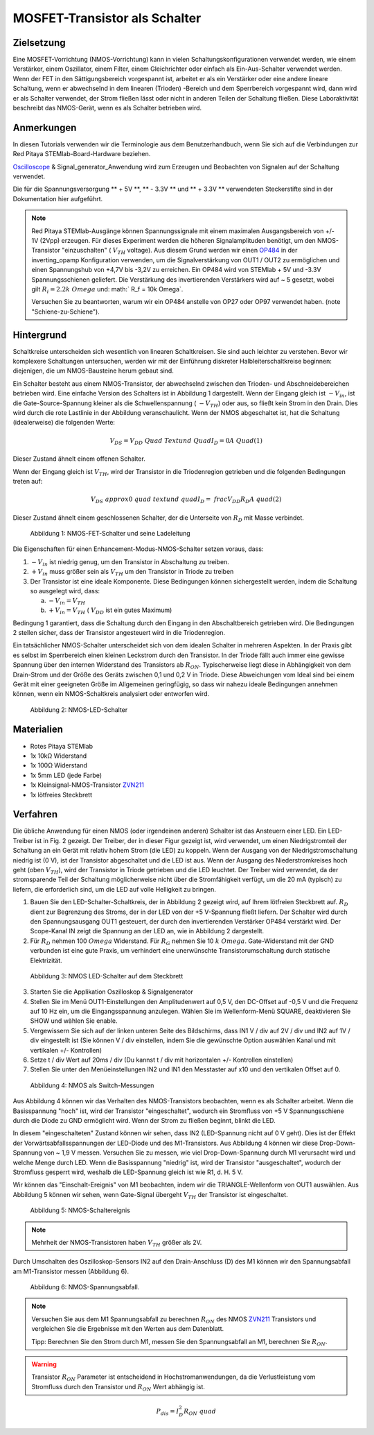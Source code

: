 MOSFET-Transistor als Schalter
==============================

Zielsetzung
-----------

Eine MOSFET-Vorrichtung (NMOS-Vorrichtung) kann in vielen
Schaltungskonfigurationen verwendet werden, wie einem Verstärker,
einem Oszillator, einem Filter, einem Gleichrichter oder einfach als
Ein-Aus-Schalter verwendet werden. Wenn der FET in den
Sättigungsbereich vorgespannt ist, arbeitet er als ein Verstärker oder
eine andere lineare Schaltung, wenn er abwechselnd in dem linearen
(Trioden) -Bereich und dem Sperrbereich vorgespannt wird, dann wird er
als Schalter verwendet, der Strom fließen lässt oder nicht in anderen
Teilen der Schaltung fließen. Diese Laboraktivität beschreibt das
NMOS-Gerät, wenn es als Schalter betrieben wird.


Anmerkungen
-----------

.. _hardware: http://redpitaya.readthedocs.io/en/latest/doc/developerGuide/125-10/top.html
.. _Oscilloscope: http://redpitaya.readthedocs.io/en/latest/doc/appsFeatures/apps-featured/oscSigGen/osc.html
.. _Signal: http://redpitaya.readthedocs.io/en/latest/doc/appsFeatures/apps-featured/oscSigGen/osc.html
.. _generator: http://redpitaya.readthedocs.io/en/latest/doc/appsFeatures/apps-featured/oscSigGen/osc.html
.. _here: http://redpitaya.readthedocs.io/en/latest/doc/developerGuide/125-14/extent.html#extension-connector-e2
.. _simple: http://red-pitaya-active-learning.readthedocs.io/en/latest/Activity20_DiodeRectifiers.html
.. _rectifier: http://red-pitaya-active-learning.readthedocs.io/en/latest/Activity20_DiodeRectifiers.html
.. _OP484: http://www.analog.com/media/en/technical-documentation/data-sheets/OP184_284_484.pdf
.. _inverting: http://red-pitaya-active-learning.readthedocs.io/en/latest/Activity13_BasicOPAmpConfigurations.html#inverting-amplifier
.. _ZVN211: http://www.redrok.com/MOSFET_ZVN2110A_100V_320mA_4O_Vth2.4_TO-92_ELine.pdf


In diesen Tutorials verwenden wir die Terminologie aus dem
Benutzerhandbuch, wenn Sie sich auf die Verbindungen zur Red Pitaya
STEMlab-Board-Hardware beziehen.

Oscilloscope_ & Signal_generator_Anwendung wird zum Erzeugen und
Beobachten von Signalen auf der Schaltung verwendet.

Die für die Spannungsversorgung ** + 5V **, ** - 3.3V ** und ** + 3.3V
** verwendeten Steckerstifte sind in der Dokumentation hier
aufgeführt.


.. note::
   Red Pitaya STEMlab-Ausgänge können Spannungssignale mit einem
   maximalen Ausgangsbereich von +/- 1V (2Vpp) erzeugen. Für dieses
   Experiment werden die höheren Signalamplituden benötigt, um den
   NMOS-Transistor "einzuschalten" ( :math:`V_ {TH}` voltage). Aus
   diesem Grund werden wir einen OP484_ in der inverting_opamp
   Konfiguration verwenden, um die Signalverstärkung von OUT1 / OUT2
   zu ermöglichen und einen Spannungshub von +4,7V bis -3,2V zu
   erreichen. Ein OP484 wird von STEMlab + 5V und -3.3V
   Spannungsschienen geliefert. Die Verstärkung des invertierenden
   Verstärkers wird auf ~ 5 gesetzt, wobei gilt :math:`R_i = 2.2k \
   Omega` und: math:` R_f = 10k \ Omega`.
   
   Versuchen Sie zu beantworten, warum wir ein OP484 anstelle von OP27
   oder OP97 verwendet haben. (note "Schiene-zu-Schiene").
   

   
Hintergrund
-----------

Schaltkreise unterscheiden sich wesentlich von linearen
Schaltkreisen. Sie sind auch leichter zu verstehen. Bevor wir
komplexere Schaltungen untersuchen, werden wir mit der Einführung
diskreter Halbleiterschaltkreise beginnen: diejenigen, die um
NMOS-Bausteine ​​herum gebaut sind.


Ein Schalter besteht aus einem NMOS-Transistor, der abwechselnd
zwischen den Trioden- und Abschneidebereichen betrieben wird. Eine
einfache Version des Schalters ist in Abbildung 1 dargestellt. Wenn
der Eingang gleich ist :math:`-V_ {in}`, ist die Gate-Source-Spannung
kleiner als die Schwellenspannung ( :math:`-V_ {TH}`) oder aus, so
fließt kein Strom in den Drain. Dies wird durch die rote Lastlinie in
der Abbildung veranschaulicht. Wenn der NMOS abgeschaltet ist, hat die
Schaltung (idealerweise) die folgenden Werte:


.. math::
  
   V_ {DS} = V_ {DD} \ Quad \ Text {und} \ Quad I_D = 0 A \ Quad (1)


Dieser Zustand ähnelt einem offenen Schalter.

Wenn der Eingang gleich ist :math:`V_ {TH}`, wird der Transistor in
die Triodenregion getrieben und die folgenden Bedingungen treten auf:


.. math::

   V_ {DS} \ approx 0 \ quad \ text {und} \ quad I_D = \ frac {V_ {DD}} {R_D} A \ quad (2)

   
Dieser Zustand ähnelt einem geschlossenen Schalter, der die Unterseite
von :math:`R_D` mit Masse verbindet.


.. figure:: img/ Activity_25_Fig_1.png

   Abbildung 1: NMOS-FET-Schalter und seine Ladeleitung

   
Die Eigenschaften für einen Enhancement-Modus-NMOS-Schalter setzen
voraus, dass:


1. :math:`-V_ {in}` ist niedrig genug, um den Transistor in
   Abschaltung zu treiben.
   
2. :math:`+ V_ {in}` muss größer sein als :math:`V_ {TH}` um den
   Transistor in Triode zu treiben
   
3. Der Transistor ist eine ideale Komponente. Diese Bedingungen können
   sichergestellt werden, indem die Schaltung so ausgelegt wird, dass:
   

   a. :math:`-V_ {in} = V_ {TH}`
      
   b. :math:`+ V_ {in} = V_ {TH}` ( :math:`V_ {DD}` ist ein gutes
      Maximum)
      

Bedingung 1 garantiert, dass die Schaltung durch den Eingang in den
Abschaltbereich getrieben wird. Die Bedingungen 2 stellen sicher, dass
der Transistor angesteuert wird in die Triodenregion.

Ein tatsächlicher NMOS-Schalter unterscheidet sich von dem idealen
Schalter in mehreren Aspekten. In der Praxis gibt es selbst im
Sperrbereich einen kleinen Leckstrom durch den Transistor. In der
Triode fällt auch immer eine gewisse Spannung über den internen
Widerstand des Transistors ab :math:`R_ {ON}`. Typischerweise liegt
diese in Abhängigkeit von dem Drain-Strom und der Größe des Geräts
zwischen 0,1 und 0,2 V in Triode. Diese Abweichungen vom Ideal sind
bei einem Gerät mit einer geeigneten Größe im Allgemeinen geringfügig,
so dass wir nahezu ideale Bedingungen annehmen können, wenn ein
NMOS-Schaltkreis analysiert oder entworfen wird.


.. figure:: img/ Activity_25_Fig_2.png

   Abbildung 2: NMOS-LED-Schalter

   
Materialien
-----------

- Rotes Pitaya STEMlab
- 1x 10kΩ Widerstand
- 1x 100Ω Widerstand
- 1x 5mm LED (jede Farbe)
- 1x Kleinsignal-NMOS-Transistor ZVN211_
- 1x lötfreies Steckbrett

  
Verfahren
---------

Die übliche Anwendung für einen NMOS (oder irgendeinen anderen)
Schalter ist das Ansteuern einer LED. Ein LED-Treiber ist in Fig. 2
gezeigt. Der Treiber, der in dieser Figur gezeigt ist, wird verwendet,
um einen Niedrigstromteil der Schaltung an ein Gerät mit relativ hohem
Strom (die LED) zu koppeln. Wenn der Ausgang von der
Niedrigstromschaltung niedrig ist (0 V), ist der Transistor
abgeschaltet und die LED ist aus. Wenn der Ausgang des
Niederstromkreises hoch geht (oben :math:`V_ {TH}`), wird der
Transistor in Triode getrieben und die LED leuchtet. Der Treiber wird
verwendet, da der stromsparende Teil der Schaltung möglicherweise
nicht über die Stromfähigkeit verfügt, um die 20 mA (typisch) zu
liefern, die erforderlich sind, um die LED auf volle Helligkeit zu
bringen.



1. Bauen Sie den LED-Schalter-Schaltkreis, der in Abbildung 2 gezeigt
   wird, auf Ihrem lötfreien Steckbrett auf.  :math:`R_D` dient zur
   Begrenzung des Stroms, der in der LED von der +5 V-Spannung fließt
   liefern. Der Schalter wird durch den Spannungsausgang OUT1
   gesteuert, der durch den invertierenden Verstärker OP484 verstärkt
   wird. Der Scope-Kanal IN zeigt die Spannung an der LED an, wie in
   Abbildung 2 dargestellt.
   
2. Für :math:`R_D` nehmen 100 :math:`\ Omega` Widerstand. Für
   :math:`R_G` nehmen Sie 10 :math:`k \ Omega`. Gate-Widerstand mit
   der GND verbunden ist eine gute Praxis, um verhindert eine
   unerwünschte Transistorumschaltung durch statische
   Elektrizität.
	 

.. figure:: img/ Activity_25_Fig_3.png

   Abbildung 3: NMOS LED-Schalter auf dem Steckbrett

   
3. Starten Sie die Applikation Oszilloskop & Signalgenerator
   
4. Stellen Sie im Menü OUT1-Einstellungen den Amplitudenwert auf 0,5
   V, den DC-Offset auf -0,5 V und die Frequenz auf 10 Hz ein, um die
   Eingangsspannung anzulegen. Wählen Sie im Wellenform-Menü SQUARE,
   deaktivieren Sie SHOW und wählen Sie enable.
   
5. Vergewissern Sie sich auf der linken unteren Seite des Bildschirms,
   dass IN1 V / div auf 2V / div und IN2 auf 1V / div eingestellt ist
   (Sie können V / div einstellen, indem Sie die gewünschte Option
   auswählen   Kanal und mit vertikalen +/- Kontrollen)
   
6. Setze t / div Wert auf 20ms / div (Du kannst t / div mit
   horizontalen +/- Kontrollen einstellen)
   
7. Stellen Sie unter den Menüeinstellungen IN2 und IN1 den Messtaster
   auf x10 und den vertikalen Offset auf 0.
   

.. figure:: img/ Activity_25_Fig_4.png

   Abbildung 4: NMOS als Switch-Messungen

   
Aus Abbildung 4 können wir das Verhalten des NMOS-Transistors
beobachten, wenn es als Schalter arbeitet. Wenn die Basisspannung
"hoch" ist, wird der Transistor "eingeschaltet", wodurch ein
Stromfluss von +5 V Spannungsschiene durch die Diode zu GND ermöglicht
wird. Wenn der Strom zu fließen beginnt, blinkt die LED.

In diesem "eingeschalteten" Zustand können wir sehen, dass IN2
(LED-Spannung nicht auf 0 V geht). Dies ist der Effekt der
Vorwärtsabfallsspannungen der LED-Diode und des M1-Transistors. Aus
Abbildung 4 können wir diese Drop-Down-Spannung von ~ 1,9 V
messen. Versuchen Sie zu messen, wie viel Drop-Down-Spannung durch M1
verursacht wird und welche Menge durch LED. Wenn die Basisspannung
"niedrig" ist, wird der Transistor "ausgeschaltet", wodurch der
Stromfluss gesperrt wird, weshalb die LED-Spannung gleich ist wie
R1, d. H. 5 V.


Wir können das "Einschalt-Ereignis" von M1 beobachten, indem wir die
TRIANGLE-Wellenform von OUT1 auswählen. Aus Abbildung 5 können wir
sehen, wenn Gate-Signal übergeht :math:`V_ {TH}` der Transistor ist
eingeschaltet.


.. figure:: img/ Activity_25_Fig_5.png

   Abbildung 5: NMOS-Schaltereignis

   
.. note::
   Mehrheit der NMOS-Transistoren haben :math:`V_ {TH}` größer als 2V.

   
Durch Umschalten des Oszilloskop-Sensors IN2 auf den
Drain-Anschluss (D) des M1 können wir den Spannungsabfall am
M1-Transistor messen (Abbildung 6).


.. figure:: img/ Activity_25_Fig_6.png

   Abbildung 6: NMOS-Spannungsabfall.

   
.. note::
   Versuchen Sie aus dem M1 Spannungsabfall zu berechnen :math:`R_
   {ON}` des NMOS ZVN211_ Transistors und vergleichen Sie die
   Ergebnisse mit den Werten aus dem Datenblatt.
   
   Tipp: Berechnen Sie den Strom durch M1, messen Sie den
   Spannungsabfall an M1, berechnen Sie :math:`R_ {ON}`.
   

.. warning::
   Transistor :math:`R_ {ON}` Parameter ist entscheidend in
   Hochstromanwendungen, da die Verlustleistung vom Stromfluss durch
   den Transistor und :math:`R_ {ON}` Wert abhängig ist.
   

.. math::

   P_ {dis} = I ^ 2_D R_ {ON} \ quad
















































































































































